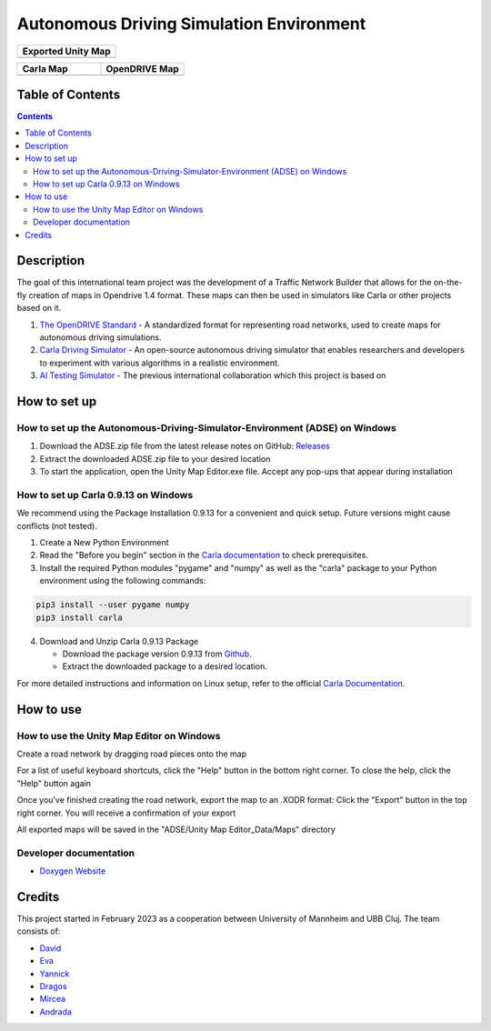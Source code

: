 =========================================
Autonomous Driving Simulation Environment
=========================================

.. list-table::
   :widths: 100
   :header-rows: 1

   * - Exported Unity Map
   * - .. image:: https://github.com/tropper26/Autonomous-Driving-Simulation-Environment/blob/main/img/unity_map.png
         :width: 100%
         :alt: Unity Map
         :align: center

.. list-table::
   :widths: 50 50
   :header-rows: 1

   * - Carla Map
     - OpenDRIVE Map
   * - .. image:: https://github.com/tropper26/Autonomous-Driving-Simulation-Environment/blob/main/img/carla_map.png
         :width: 100%
         :alt: Carla Map
         :align: center
     - .. image:: https://github.com/tropper26/Autonomous-Driving-Simulation-Environment/blob/main/img/openDRIVE-viewer_map.png
         :width: 100%
         :alt: OpenDRIVE Map
         :align: center





Table of Contents
=================

.. contents::


Description
===========

The goal of this international team project was the development of a Traffic Network Builder that allows for the on-the-fly creation of maps in Opendrive 1.4 format. These maps can then be used in simulators like Carla or other projects based on it.

1. `The OpenDRIVE Standard <https://www.asam.net/standards/detail/opendrive/>`__ - A standardized format for representing road networks, used to create maps for autonomous driving simulations.
2. `Carla Driving Simulator <https://carla.org/>`__ - An open-source autonomous driving simulator that enables researchers and developers to experiment with various algorithms in a realistic environment.
3. `AI Testing Simulator <https://github.com/jodi106/AI_Testing_Simulator/>`__ - The previous international collaboration which this project is based on


How to set up
=============

How to set up the Autonomous-Driving-Simulator-Environment (ADSE) on Windows 
---------------------------------------------------------------------------

1. Download the ADSE.zip file from the latest release notes on GitHub: `Releases <https://github.com/tropper26/Autonomous-Driving-Simulation-Environment/releases>`_  
2. Extract the downloaded ADSE.zip file to your desired location  
3. To start the application, open the Unity Map Editor.exe file. Accept any pop-ups that appear during installation

How to set up Carla 0.9.13 on Windows
-------------------------------------

We recommend using the Package Installation 0.9.13 for a convenient and quick setup. Future versions might cause conflicts (not tested).

1. Create a New Python Environment

2. Read the "Before you begin" section in the `Carla documentation <https://carla.readthedocs.io/en/0.9.13/start_quickstart/>`_ to check prerequisites.

3. Install the required Python modules "pygame" and "numpy" as well as the "carla" package to your Python environment using the following commands::

.. code-block:: python

   pip3 install --user pygame numpy
   pip3 install carla

4. Download and Unzip Carla 0.9.13 Package

   - Download the package version 0.9.13 from `Github <https://github.com/carla-simulator/carla/releases/tag/0.9.13>`_.
   - Extract the downloaded package to a desired location.

For more detailed instructions and information on Linux setup, refer to the official `Carla Documentation <https://carla.readthedocs.io/en/0.9.13/start_quickstart/>`_.



How to use
==========

How to use the Unity Map Editor on Windows
-------------------------------------------------------------------------

Create a road network by dragging road pieces onto the map

For a list of useful keyboard shortcuts, click the "Help" button in the bottom right corner. To close the help, click the "Help" button again

Once you've finished creating the road network, export the map to an .XODR format: Click the "Export" button in the top right corner. You will receive a confirmation of your export

All exported maps will be saved in the "ADSE/Unity Map Editor_Data/Maps" directory

Developer documentation
-----------------------

* `Doxygen Website <https://tropper26.github.io/Autonomous-Driving-Simulation-Environment/>`_

Credits
=======

This project started in February 2023 as a cooperation between University of Mannheim and UBB Cluj.
The team consists of:

* `David <https://github.com/tropper26/>`_
* `Eva <https://github.com/eva128/>`_
* `Yannick <https://github.com/YannickLa/>`_
* `Dragos <https://github.com/Gustyx/>`_
* `Mircea <https://github.com/IlinaMn/>`_
* `Andrada <https://github.com/andradademian/>`_

